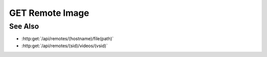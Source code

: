 GET Remote Image
================

.. http:get:: /api/remotes/(sid)/image(path)

  Uses an existing remote session to retrieve a remote image.  The remote
  session must have been created using :http:post:`/remotes`, and the session
  must have a running agent.  Use :http:post:`/remotes/(sid)/browse(path)` to
  lookup remote file paths.
  The returned file may be optionally cached on the server and retrieved
  using :http:get:`/api/projects/(pid)/cache/(key)`.

  The caller *may* optionally choose to resize the image and / or convert it to
  another file type.  Note that this can reduce performance significantly as
  the remote must then decompress, resample, and recompress the image before
  sending it to the client.  Testing should be performed to verify that the
  bandwidth reduction of a smaller image is worth the increased latency.

  :param sid: Unique session identifier returned from :http:post:`/api/remotes`.
  :type sid: string

  :param path: Remote filesystem absolute path to be retrieved.
  :type path: string

  :query string content-type: Optional image content type to return.  Currently limited to `image/jpeg` or `image/png`.  If the requested content type doesn't match the content type of the remote image, it will be converted.
  :query int max-size: Optional maximum image size in pixels along either dimension.  Images larger than this size will be resized to fit while maintaining their aspect ratio.
  :query int max-width: Optional maximum image width.  Wider images will be resized to fit while maintaining their aspect ratio.
  :query int max-height: Optional maximum image height.  Taller images will be resized to fit while maintaining their aspect ratio.
  :query cache: Optional cache identifier.  Set to `project` to store the retrieved image in a project cache.
  :query project: Project identifier.  Required when `cache` is set to `project`.
  :query key: Cached object key.  Must be specified when `cache` is set to `project`.

  :status 200: The requested file is returned in the body of the response.
  :status 400: "Access denied" The session user doesn't have permissions to access the file.
  :status 400: "Agent required" This call requires a remote agent, but the current session isn't running an agent.
  :status 400: "Can't read directory" The remote path is a directory instead of a file.
  :status 400: "File not found" The remote path doesn't exist.
  :status 404: The session doesn't exist or has timed-out.

  :responseheader Content-Type: image/jpeg or image/png, depending on the type of the remote file and optional conversion.
  :responseheader X-Slycat-Message: For errors, contains a human-readable description of the problem.
  :responseheader X-Slycat-Hint: For errors, contains an optional description of how to fix the problem.

  **Sample Request**

  .. sourcecode:: http

    GET /remotes/505d0e463d5ed4a32bb6b0fe9a000d36/image/home/fred/avatar.png?content-type=image/jpeg&max-width=64

See Also
--------

* :http:get:`/api/remotes/(hostname)/file(path)`
* :http:get:`/api/remotes/(sid)/videos/(vsid)`

